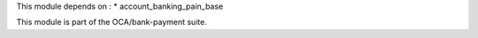 This module depends on :
* account_banking_pain_base

This module is part of the OCA/bank-payment suite.
